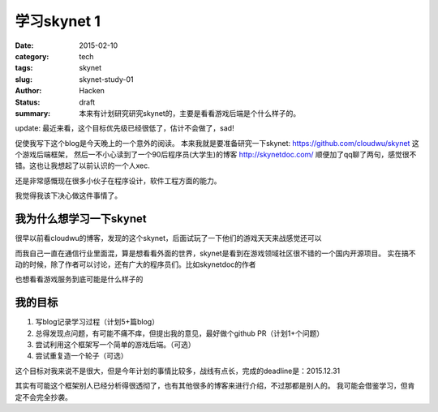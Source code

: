学习skynet 1
====================
:date: 2015-02-10
:category: tech
:tags: skynet
:slug: skynet-study-01
:author: Hacken
:status: draft
:summary: 本来有计划研究研究skynet的，主要是看看游戏后端是个什么样子的。

update: 最近来看，这个目标优先级已经很低了，估计不会做了，sad!

促使我写下这个blog是今天晚上的一个意外的阅读。
本来我就是要准备研究一下skynet: https://github.com/cloudwu/skynet 这个游戏后端框架，
然后一不小心读到了一个90后程序员(大学生)的博客 http://skynetdoc.com/
顺便加了qq聊了两句，感觉很不错。这也让我想起了以前认识的一个人xec.

还是非常感慨现在很多小伙子在程序设计，软件工程方面的能力。

我觉得我该下决心做这件事情了。

我为什么想学习一下skynet
-------------------------

很早以前看cloudwu的博客，发现的这个skynet，后面试玩了一下他们的游戏天天来战感觉还可以

而我自己一直在通信行业里面混，算是想看看外面的世界，skynet是看到在游戏领域社区很不错的一个国内开源项目。
实在搞不动的时候，除了作者可以讨论，还有广大的程序员们。比如skynetdoc的作者

也想看看游戏服务到底可能是什么样子的

我的目标
---------

#. 写blog记录学习过程（计划5+篇blog）
#. 总得发现点问题，有可能不痛不痒，但提出我的意见，最好做个github PR（计划1+个问题）
#. 尝试利用这个框架写一个简单的游戏后端。（可选）
#. 尝试重复造一个轮子（可选）

这个目标对我来说不是很大，但是今年计划的事情比较多，战线有点长，完成的deadline是：2015.12.31

其实有可能这个框架别人已经分析得很透彻了，也有其他很多的博客来进行介绍，不过那都是别人的。
我可能会借鉴学习，但肯定不会完全抄袭。